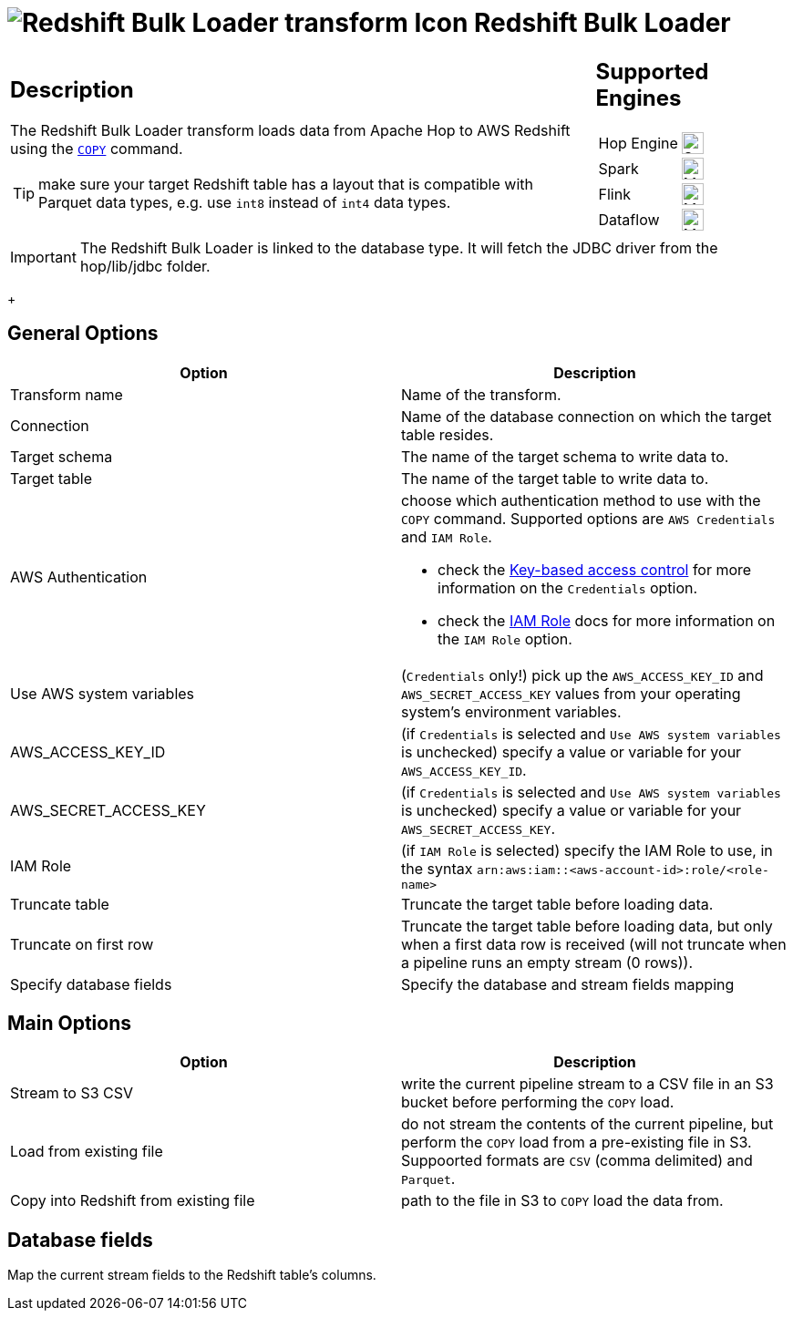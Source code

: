 ////
Licensed to the Apache Software Foundation (ASF) under one
or more contributor license agreements.  See the NOTICE file
distributed with this work for additional information
regarding copyright ownership.  The ASF licenses this file
to you under the Apache License, Version 2.0 (the
"License"); you may not use this file except in compliance
with the License.  You may obtain a copy of the License at
  http://www.apache.org/licenses/LICENSE-2.0
Unless required by applicable law or agreed to in writing,
software distributed under the License is distributed on an
"AS IS" BASIS, WITHOUT WARRANTIES OR CONDITIONS OF ANY
KIND, either express or implied.  See the License for the
specific language governing permissions and limitations
under the License.
////
:documentationPath: /pipeline/transforms/
:language: en_US
:description: The Redshift Bulk Loader transform loads data from Apache Hop to AWS Redshift using the COPY command.

= image:transforms/icons/redshift.svg[Redshift Bulk Loader transform Icon, role="image-doc-icon"] Redshift Bulk Loader

[%noheader,cols="3a,1a", role="table-no-borders" ]
|===
|
== Description

The Redshift Bulk Loader transform loads data from Apache Hop to AWS Redshift using the https://docs.aws.amazon.com/redshift/latest/dg/r_COPY.html[`COPY`^] command.

TIP: make sure your target Redshift table has a layout that is compatible with Parquet data types, e.g. use `int8` instead of `int4` data types.

|
== Supported Engines
[%noheader,cols="2,1a",frame=none, role="table-supported-engines"]
!===
!Hop Engine! image:check_mark.svg[Supported, 24]
!Spark! image:question_mark.svg[Maybe Supported, 24]
!Flink! image:question_mark.svg[Maybe Supported, 24]
!Dataflow! image:question_mark.svg[Maybe Supported, 24]
!===
|===

IMPORTANT: The Redshift Bulk Loader is linked to the database type. It will fetch the JDBC driver from the hop/lib/jdbc folder. +
+

== General Options

[options="header"]
|===
|Option|Description
|Transform name|Name of the transform.
|Connection|Name of the database connection on which the target table resides.
|Target schema|The name of the target schema to write data to.
|Target table|The name of the target table to write data to.
|AWS Authentication a|choose which authentication method to use with the `COPY` command. Supported options are `AWS Credentials` and `IAM Role`. +

* check the https://docs.aws.amazon.com/redshift/latest/dg/copy-usage_notes-access-permissions.html#copy-usage_notes-access-key-based[Key-based access control] for more information on the `Credentials` option.
* check the https://docs.aws.amazon.com/redshift/latest/dg/copy-usage_notes-access-permissions.html#copy-usage_notes-access-role-based[IAM Role] docs for more information on the `IAM Role` option.

|Use AWS system variables|(`Credentials` only!) pick up the `AWS_ACCESS_KEY_ID` and `AWS_SECRET_ACCESS_KEY` values from your operating system's environment variables.
|AWS_ACCESS_KEY_ID|(if `Credentials` is selected and `Use AWS system variables` is unchecked) specify a value or variable for your `AWS_ACCESS_KEY_ID`.
|AWS_SECRET_ACCESS_KEY|(if `Credentials` is selected and `Use AWS system variables` is unchecked) specify a value or variable for your `AWS_SECRET_ACCESS_KEY`.
|IAM Role|(if `IAM Role` is selected) specify the IAM Role to use, in the syntax `arn:aws:iam::<aws-account-id>:role/<role-name>`
|Truncate table|Truncate the target table before loading data.
|Truncate on first row|Truncate the target table before loading data, but only when a first data row is received (will not truncate when a pipeline runs an empty stream (0 rows)).
|Specify database fields|Specify the database and stream fields mapping
|===

== Main Options

[options="header"]
|===
|Option|Description
|Stream to S3 CSV|write the current pipeline stream to a CSV file in an S3 bucket before performing the `COPY` load.
|Load from existing file|do not stream the contents of the current pipeline, but perform the `COPY` load from a pre-existing file in S3. Suppoorted formats are `CSV` (comma delimited) and `Parquet`.
|Copy into Redshift from existing file|path to the file in S3 to `COPY` load the data from.
|===

== Database fields

Map the current stream fields to the Redshift table's columns.
